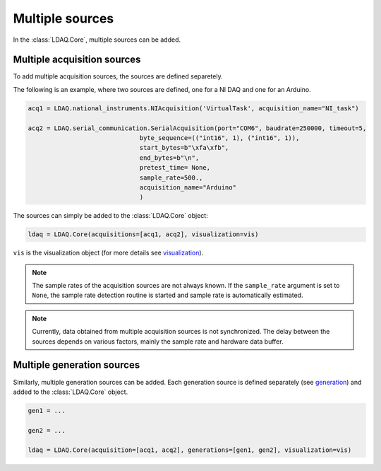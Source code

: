 Multiple sources
================

In the :class:`LDAQ.Core`, multiple sources can be added.

Multiple acquisition sources
----------------------------

To add multiple acquisition sources, the sources are defined separetely.

The following is an example, where two sources are defined, one for a NI DAQ and one for an Arduino.

.. code-block:: python

    acq1 = LDAQ.national_instruments.NIAcquisition('VirtualTask', acquisition_name="NI_task")

    acq2 = LDAQ.serial_communication.SerialAcquisition(port="COM6", baudrate=250000, timeout=5,
                                  byte_sequence=(("int16", 1), ("int16", 1)),
                                  start_bytes=b"\xfa\xfb",
                                  end_bytes=b"\n",
                                  pretest_time= None,
                                  sample_rate=500.,
                                  acquisition_name="Arduino"
                                  )


The sources can simply be added to the :class:`LDAQ.Core` object:

.. code-block:: python

    ldaq = LDAQ.Core(acquisitions=[acq1, acq2], visualization=vis)

``vis`` is the visualization object (for more details see `visualization <visualization.html>`_).

.. note::
    
    The sample rates of the acquisition sources are not always known. If the ``sample_rate`` argument is set to ``None``, the sample rate detection routine is started and
    sample rate is automatically estimated.

.. note::

    Currently, data obtained from multiple acquisition sources is not synchronized. The delay between the sources depends on various factors, mainly the sample rate and 
    hardware data buffer.

Multiple generation sources
---------------------------

Similarly, multiple generation sources can be added. Each generation source is defined separately (see `generation <generation.html>`_) and added to the :class:`LDAQ.Core` object.

.. code-block:: python

    gen1 = ...

    gen2 = ...

    ldaq = LDAQ.Core(acquisition=[acq1, acq2], generations=[gen1, gen2], visualization=vis)